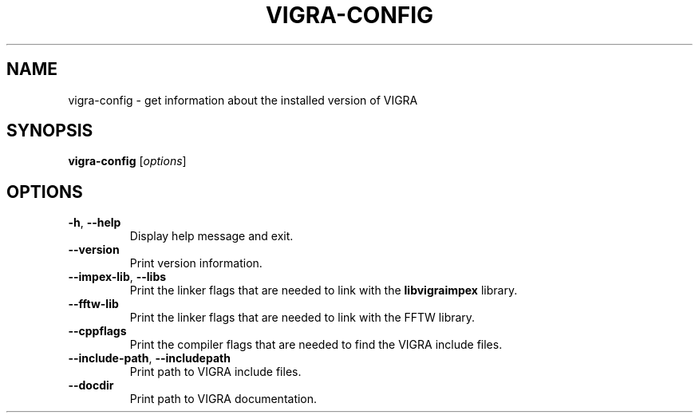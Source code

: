 .TH VIGRA-CONFIG "1" "January 2011" "vigra-config 1.7.1" "User Commands"
.SH NAME
vigra-config \- get information about the installed version of VIGRA
.SH SYNOPSIS
.B vigra-config
[\fIoptions\fR]
.SH OPTIONS
.TP
\fB\-h\fR, \fB\-\-help\fR
Display help message and exit.
.TP
\fB\-\-version\fR
Print version information.
.TP
\fB\-\-impex\-lib\fR, \fB\-\-libs\fR
Print the linker flags that are needed to link with the \fBlibvigraimpex\fR library.
.TP
\fB\-\-fftw\-lib\fR
Print the linker flags that are needed to link with the FFTW library.
.TP
\fB\-\-cppflags\fR
Print the compiler flags that are needed to find the VIGRA include files.
.TP
\fB\-\-include\-path\fR, \fB\-\-includepath\fR
Print path to VIGRA include files.
.TP
\fB\-\-docdir\fR
Print path to VIGRA documentation.
